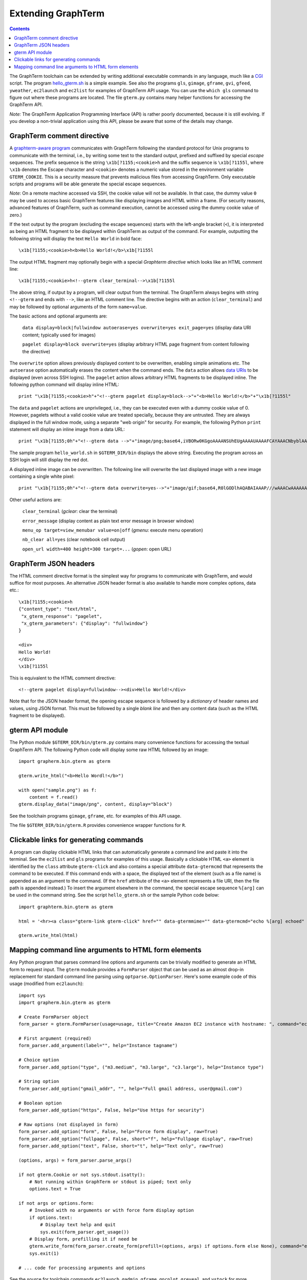 *********************************************************************************
 Extending GraphTerm
*********************************************************************************

.. contents::

.. index:: extending GraphTerm, API, hello_gterm.sh, graphterm-aware
	   commands, toolchain

The GraphTerm toolchain can be extended by writing additional
executable commands in any language, much like a `CGI
<http://en.wikipedia.org/wiki/Common_Gateway_Interface>`_ script.  The
program `hello_gterm.sh
<https://github.com/mitotic/graphterm/blob/master/graphterm/bin/hello_gterm.sh>`_
is a simple example.  See also the programs ``gls``, ``gimage``,
``gframe``, ``gvi``, ``gfeed``, ``yweather``, ``ec2launch`` and
``ec2list`` for examples of GraphTerm API usage. You can use the
``which gls`` command to figure out where these programs are located.
The file ``gterm.py`` contains many helper functions for accessing the
GraphTerm API.

*Note:* The GraphTerm Application Programming Interface (API) is
rather poorly documented, because it is still evolving. If you
develop a non-trivial application using this API, please be aware that
some of the details may change.

GraphTerm comment directive
-----------------------------------------------------------------------

A `graphterm-aware program <https://github.com/mitotic/graphterm/tree/master/graphterm/bin>`_
communicates with GraphTerm following the standard protocol for Unix
programs to communicate with the terminal, i.e., by writing some text
to the standard output, prefixed and suffixed by special *escape*
sequences. The prefix sequence is the string ``\x1b[?1155;<cookie>h``
and the suffix sequence is ``\x1b[?1155l``, where ``\x1b`` denotes the
Escape character and ``<cookie>`` denotes a numeric value stored in the
environment variable ``GTERM_COOKIE``. This is a security measure that
prevents malicious files from accessing GraphTerm. Only executable
scripts and programs will be able generate the special escape
sequences.

*Note*: On a remote machine accessed via SSH, the cookie value will
not be available. In that case, the dummy value ``0`` may be used to
access basic GraphTerm features like displaying images and HTML within
a frame. (For security reasons, advanced features of GraphTerm, such
as command execution, cannot be accessed using the dummy cookie value
of zero.)

If the text output by the program (excluding the escape sequences)
starts with the left-angle bracket (``<``), it is interpreted as being
an HTML fragment to be displayed within GraphTerm as output of the
command. For example, outputting the following string will display the
text ``Hello World`` in bold face::

  \x1b[?1155;<cookie>h<b>Hello World!</b>\x1b[?1155l

The output HTML fragment may optionally begin with a special
*Graphterm directive* which looks like an HTML comment line::

  \x1b[?1155;<cookie>h<!--gterm clear_terminal-->\x1b[?1155l

The above string, if output by a program, will clear output from
the terminal. The GraphTerm always begins with string
``<!--gterm`` and ends with ``-->``, like an HTML comment line. The
directive begins with an action (``clear_terminal``) and may be
followed by optional arguments of the form ``name=value``.

The basic actions and optional arguments are:

  ``data display=block|fullwindow autoerase=yes overwrite=yes exit_page=yes``   (display data URI content; typically used for images) 

  ``pagelet display=block overwrite=yes``   (display arbitrary HTML page fragment
  from content following the directive)

The ``overwrite`` option allows previously displayed content to be
overwritten, enabling simple animations etc. The ``autoerase`` option
automatically erases the content when the command ends.
The ``data`` action allows
`data URIs <http://en.wikipedia.org/wiki/Data_URI_scheme>`_ to be
displayed (even across SSH logins).
The ``pagelet`` action allows arbitrary HTML fragments to be displayed
inline. The following python command will display inline HTML::

  print "\x1b[?1155;<cookie>h"+"<!--gterm pagelet display=block-->"+"<b>Hello World!</b>"+"\x1b[?1155l"

The ``data`` and ``pagelet`` actions are unprivileged, i.e., they can
be executed even with a dummy cookie value of 0. However, pagelets without a valid
cookie value are treated specially, because they are untrusted. They
are always displayed in the full window mode, using a separate "web
origin" for security. For example, the following Python ``print``
statement will display an inline image from a data URL::

  print "\x1b[?1155;0h"+"<!--gterm data -->"+"image/png;base64,iVBORw0KGgoAAAANSUhEUgAAAAUAAAAFCAYAAACNbyblAAAAHElEQVQI12P4//8/w38GIAXDIBKE0DHxgljNBAAO9TXL0Y4OHwAAAABJRU5ErkJggg=="+"\x1b[?1155l"

The sample program ``hello_world.sh`` in ``$GTERM_DIR/bin`` displays
the above string. Executing the program across an SSH login will
still display the red dot.

A displayed inline image can be overwritten. The following line
will overwrite the last displayed image with a new image containing a
single white pixel::

  print "\x1b[?1155;0h"+"<!--gterm data overwrite=yes-->"+"image/gif;base64,R0lGODlhAQABAIAAAP///wAAACwAAAAAAQABAAACAkQBADs="+"\x1b[?1155l"


Other useful actions are:

  ``clear_terminal``   (*gclear*: clear the terminal) 

  ``error_message``    (display content as plain text error message in browser window)

  ``menu_op target=view_menubar value=on|off`` (*gmenu*: execute menu operation) 

  ``nb_clear all=yes`` (clear notebook cell output)

  ``open_url width=400 height=300 target=...``    (*gopen*: open URL)


GraphTerm JSON headers
-----------------------------------------------------------------------

The HTML comment directive format is the simplest way for programs to
communicate with GraphTerm, and would suffice for most purposes. An
alternative JSON header format is also available to handle more
complex options, data etc.::

  \x1b[?1155;<cookie>h
  {"content_type": "text/html",
   "x_gterm_response": "pagelet",
   "x_gterm_parameters": {"display": "fullwindow"}
  }

  <div>
  Hello World!
  </div>
  \x1b[?1155l

This is equivalent to the HTML comment directive::

  <!--gterm pagelet display=fullwindow--><div>Hello World!</div>

Note that for the JSON header format, the opening escape sequence is
followed by a *dictionary* of header names and values, using JSON
format. This must be followed by a single *blank line* and then any
content data (such as the HTML fragment to be displayed).


gterm API module
-----------------------------------------------------------------------

The Python module ``$GTERM_DIR/bin/gterm.py`` contains many
convenience functions for accessing the textual GraphTerm API. The
following Python code will display some raw HTML followed by an
image::

  import grapherm.bin.gterm as gterm

  gterm.write_html("<b>Hello Wordl!</b>")

  with open("sample.png") as f:
      content = f.read()
  gterm.display_data("image/png", content, display="block")

See the toolchain programs ``gimage``, ``gframe``, etc. for examples
of this API usage.

The file ``$GTERM_DIR/bin/gterm.R`` provides convenience wrapper
functions for ``R``.


Clickable links for generating commands
-----------------------------------------------------------------------

A program can display clickable HTML links that can automatically
generate a command line and paste it into the terminal. See the
``ec2list`` and ``gls`` programs for examples of this usage. Basically
a clickable HTML ``<a>`` element is identified by the ``class``
attribute ``gterm-click`` and also contains a special attribute
``data-gtermcmd`` that represents the command to be executed. If this
command ends with a space, the displayed text of the element (such as
a file name) is appended as an argument to the command. (If the
``href`` attribute of the ``<a>`` element represents a file URI, then
the file path is appended instead.) To insert the argument elsewhere
in the command, the special escape sequence ``%[arg]`` can be used in
the command string. See the script ``hello_gterm.sh`` or the sample
Python code below::

  import graphterm.bin.gterm as gterm

  html = '<hr><a class="gterm-link gterm-click" href="" data-gtermmime="" data-gtermcmd="echo %[arg] echoed" data-gtermconfirm="Execute echo command?">Clickable Command</a><hr>'

  gterm.write_html(html)

.. index:: command line parsing

Mapping command line arguments to HTML form elements
-----------------------------------------------------------------------

Any Python program that parses command line options and arguments can
be trivially modified to generate an HTML form to request input. The
``gterm`` module provides a ``FormParser`` object that can be used as
an almost drop-in replacement for standard command line parsing using
``optparse.OptionParser``. Here's some example code of this usage
(modified from ``ec2launch``)::

    import sys
    import grapherm.bin.gterm as gterm

    # Create FormParser object
    form_parser = gterm.FormParser(usage=usage, title="Create Amazon EC2 instance with hostname: ", command="ec2launch -f")

    # First argument (required)
    form_parser.add_argument(label="", help="Instance tagname")

    # Choice option
    form_parser.add_option("type", ("m3.medium", "m3.large", "c3.large"), help="Instance type")

    # String option
    form_parser.add_option("gmail_addr", "", help="Full gmail address, user@gmail.com")

    # Boolean option
    form_parser.add_option("https", False, help="Use https for security")

    # Raw options (not displayed in form)
    form_parser.add_option("form", False, help="Force form display", raw=True)
    form_parser.add_option("fullpage", False, short="f", help="Fullpage display", raw=True)
    form_parser.add_option("text", False, short="t", help="Text only", raw=True)

    (options, args) = form_parser.parse_args()

    if not gterm.Cookie or not sys.stdout.isatty():
        # Not running within GraphTerm or stdout is piped; text only
        options.text = True

    if not args or options.form:
        # Invoked with no arguments or with force form display option
        if options.text:
            # Display text help and quit
            sys.exit(form_parser.get_usage())
        # Display form, prefilling it if need be
        gterm.write_form(form_parser.create_form(prefill=(options, args) if options.form else None), command="ec2launch -f")
        sys.exit(1)

    # ... code for processing arguments and options


See the source for toolchain commands ``ec2launch``, ``gadmin``,
``gframe``, ``gncplot``, ``greveal``, and ``ystock`` for more
examples.
